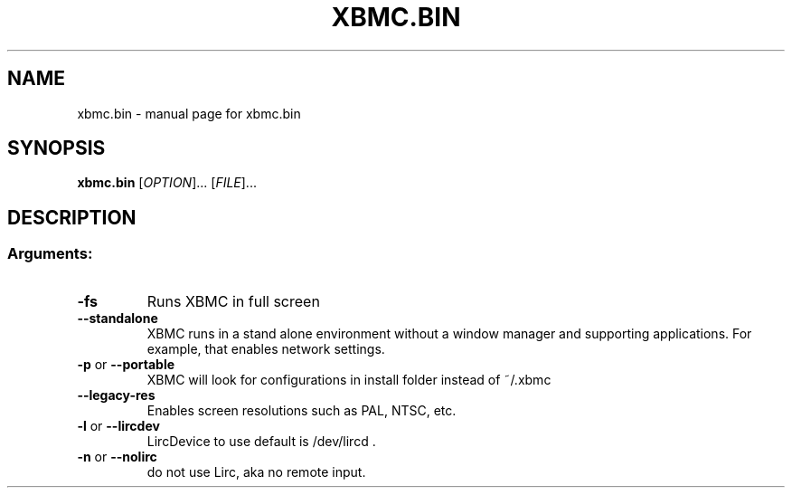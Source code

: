 .\" DO NOT MODIFY THIS FILE!  It was generated by help2man 1.36.
.TH XBMC.BIN "1" "July 2009" "xbmc.bin  " "User Commands"
.SH NAME
xbmc.bin \- manual page for xbmc.bin  
.SH SYNOPSIS
.B xbmc.bin
[\fIOPTION\fR]... [\fIFILE\fR]...
.SH DESCRIPTION
.SS "Arguments:"
.TP
\fB\-fs\fR
Runs XBMC in full screen
.TP
\fB\-\-standalone\fR
XBMC runs in a stand alone environment without a window
manager and supporting applications. For example, that
enables network settings.
.TP
\fB\-p\fR or \fB\-\-portable\fR
XBMC will look for configurations in install folder instead of ~/.xbmc
.TP
\fB\-\-legacy\-res\fR
Enables screen resolutions such as PAL, NTSC, etc.
.TP
\fB\-l\fR or \fB\-\-lircdev\fR
LircDevice to use default is /dev/lircd .
.TP
\fB\-n\fR or \fB\-\-nolirc\fR
do not use Lirc, aka no remote input.
.PP
